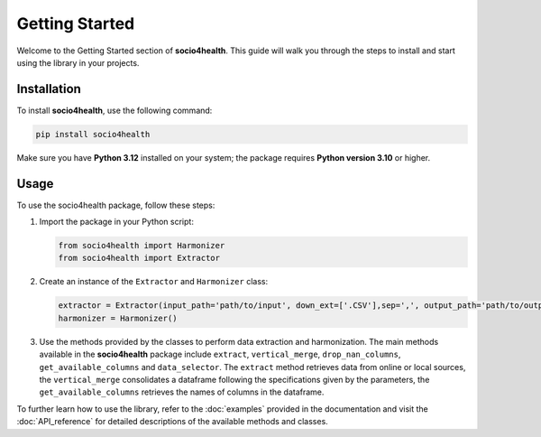 Getting Started
===============

Welcome to the Getting Started section of **socio4health**. This guide will walk you through the steps to install and start using the library in your projects.

Installation
------------

To install **socio4health**, use the following command:

.. code-block:: shell

   pip install socio4health

Make sure you have **Python 3.12** installed on your system; the package requires **Python version 3.10** or higher.

Usage
-----

To use the socio4health package, follow these steps:

1. Import the package in your Python script:

   .. code-block:: python

      from socio4health import Harmonizer
      from socio4health import Extractor

2. Create an instance of the ``Extractor`` and ``Harmonizer`` class:

   .. code-block:: python

      extractor = Extractor(input_path='path/to/input', down_ext=['.CSV'],sep=',', output_path='path/to/output')
      harmonizer = Harmonizer()



3. Use the methods provided by the classes to perform data extraction and harmonization. The main methods available in the **socio4health** package include ``extract``, ``vertical_merge``, ``drop_nan_columns``, ``get_available_columns`` and ``data_selector``. The ``extract`` method retrieves data from online or local sources, the ``vertical_merge`` consolidates a dataframe following the specifications given by the parameters, the ``get_available_columns`` retrieves the names of columns in the dataframe.

To further learn how to use the library, refer to the :doc:`examples` provided in the documentation and visit the :doc:`API_reference` for detailed descriptions of the available methods and classes.

